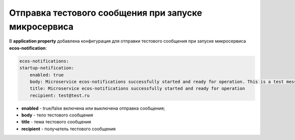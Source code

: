Отправка тестового сообщения при запуске микросервиса
========================================================

В **application property** добавлена конфигурация для отправки тестового сообщения при запуске микросервиса **ecos-notification**:

.. code-block::

    ecos-notifications:
    startup-notification:
        enabled: true
        body: Microservice ecos-notifications successfully started and ready for operation. This is a test message – no reply is needed.
        title: Microservice ecos-notifications successfully started and ready for operation
        recipient: test@test.ru 

- **enabled** - true/false включена или выключена отправка сообщения;
- **body** - тело тестового сообщения
- **title** - тема тестового сообщения
- **recipient** - получатель тестового сообщения